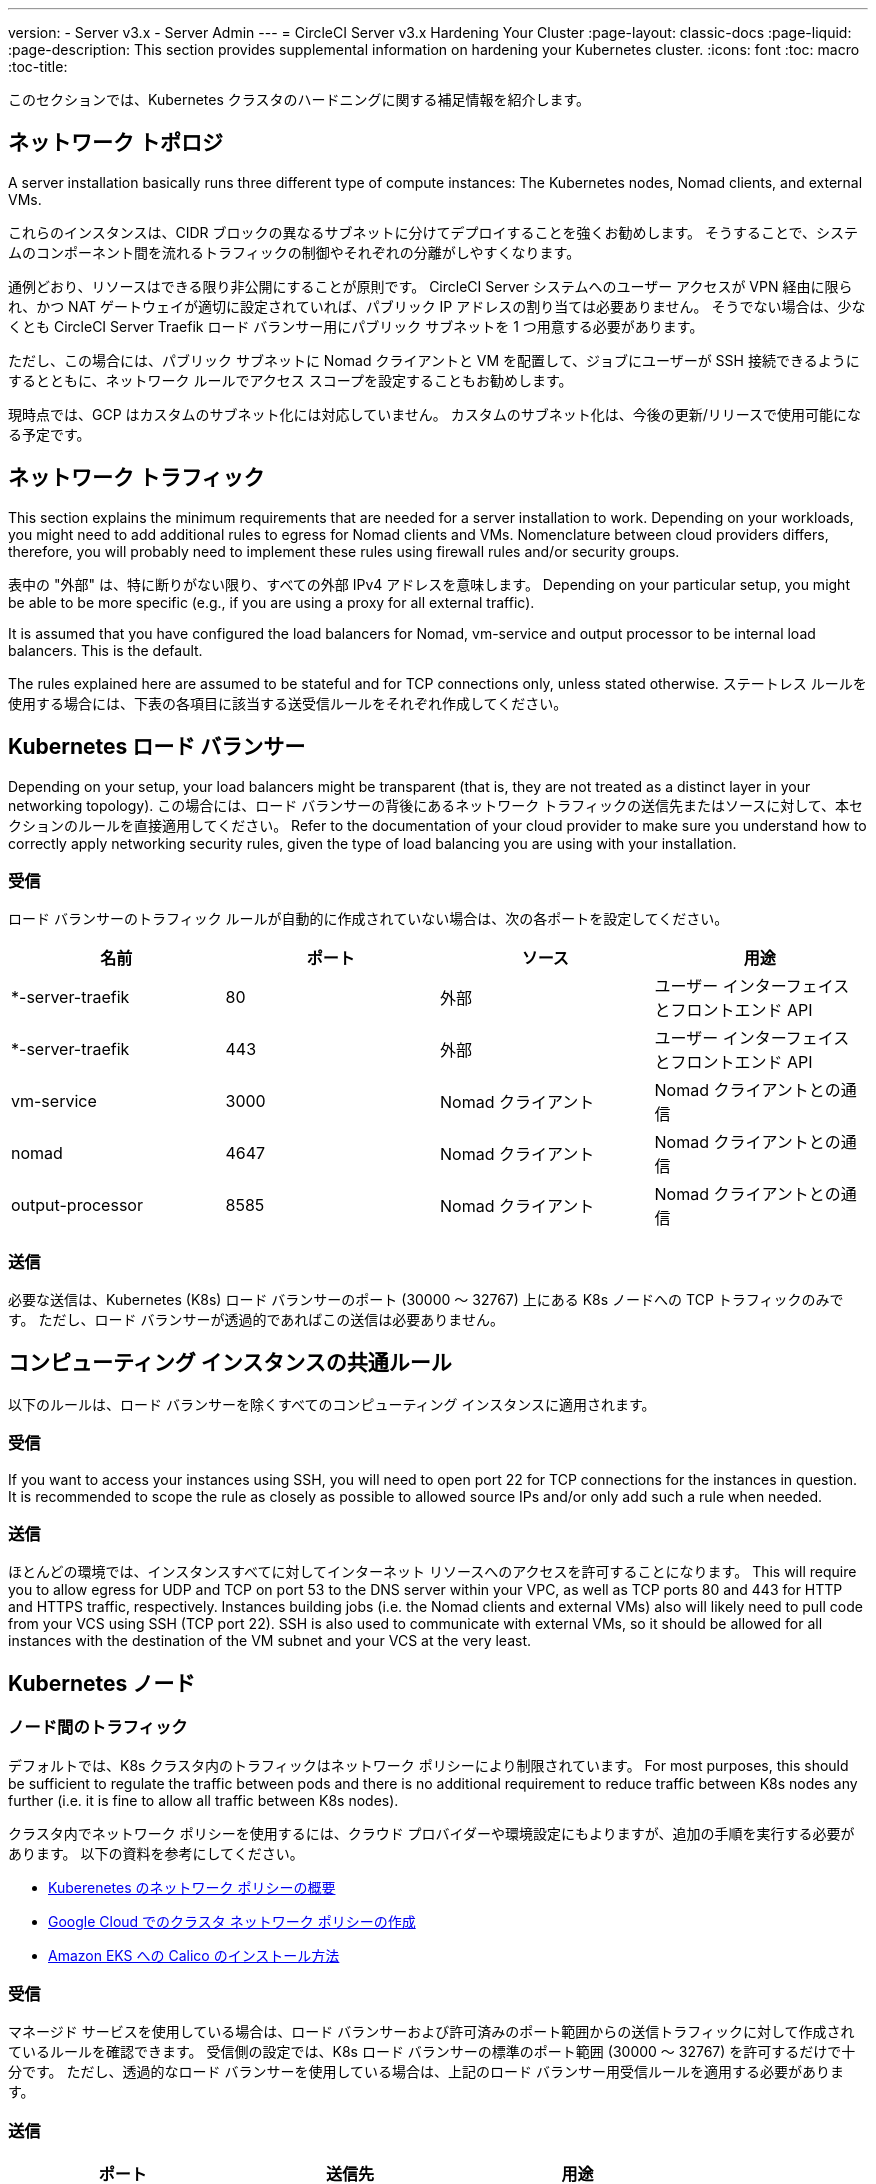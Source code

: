 ---
version:
- Server v3.x
- Server Admin
---
= CircleCI Server v3.x Hardening Your Cluster
:page-layout: classic-docs
:page-liquid:
:page-description: This section provides supplemental information on hardening your Kubernetes cluster.
:icons: font
:toc: macro
:toc-title:

このセクションでは、Kubernetes クラスタのハードニングに関する補足情報を紹介します。

toc::[]

## ネットワーク トポロジ
A server installation basically runs three different type of compute instances: The Kubernetes nodes, Nomad clients, and external VMs.

これらのインスタンスは、CIDR ブロックの異なるサブネットに分けてデプロイすることを強くお勧めします。 そうすることで、システムのコンポーネント間を流れるトラフィックの制御やそれぞれの分離がしやすくなります。

通例どおり、リソースはできる限り非公開にすることが原則です。 CircleCI Server システムへのユーザー アクセスが VPN 経由に限られ、かつ NAT ゲートウェイが適切に設定されていれば、パブリック IP アドレスの割り当ては必要ありません。 そうでない場合は、少なくとも CircleCI Server Traefik ロード バランサー用にパブリック サブネットを 1 つ用意する必要があります。

ただし、この場合には、パブリック サブネットに Nomad クライアントと VM を配置して、ジョブにユーザーが SSH 接続できるようにするとともに、ネットワーク ルールでアクセス スコープを設定することもお勧めします。

現時点では、GCP はカスタムのサブネット化には対応していません。 カスタムのサブネット化は、今後の更新/リリースで使用可能になる予定です。

## ネットワーク トラフィック
This section explains the minimum requirements that are needed for a server installation to work. Depending on your workloads, you might need to add additional rules to egress for Nomad clients and VMs. Nomenclature between cloud providers differs, therefore, you will probably need to implement these rules using firewall rules and/or security groups.

表中の "外部" は、特に断りがない限り、すべての外部 IPv4 アドレスを意味します。 Depending on your particular setup, you might be able to be more specific (e.g., if you are using a proxy for all external traffic).

It is assumed that you have configured the load balancers for Nomad, vm-service and output processor to be internal load balancers. This is the default.

The rules explained here are assumed to be stateful and for TCP connections only, unless stated otherwise. ステートレス ルールを使用する場合には、下表の各項目に該当する送受信ルールをそれぞれ作成してください。

## Kubernetes ロード バランサー
Depending on your setup, your load balancers might be transparent (that is, they are not treated as a distinct layer in your networking topology). この場合には、ロード バランサーの背後にあるネットワーク トラフィックの送信先またはソースに対して、本セクションのルールを直接適用してください。 Refer to the documentation of your cloud provider to make sure you understand how to correctly apply networking security rules, given the type of load balancing you are using with your installation.

### 受信
ロード バランサーのトラフィック ルールが自動的に作成されていない場合は、次の各ポートを設定してください。

[.table.table-striped]
[cols=4*, options="header", stripes=even]
|===
| 名前
| ポート
| ソース
| 用途

| *-server-traefik
| 80
| 外部
| ユーザー インターフェイスとフロントエンド API

| *-server-traefik
| 443
| 外部
| ユーザー インターフェイスとフロントエンド API

| vm-service
| 3000
| Nomad クライアント
| Nomad クライアントとの通信

| nomad
| 4647
| Nomad クライアント
| Nomad クライアントとの通信

| output-processor
| 8585
| Nomad クライアント
| Nomad クライアントとの通信
|===

### 送信
必要な送信は、Kubernetes (K8s) ロード バランサーのポート (30000 ～ 32767) 上にある K8s ノードへの TCP トラフィックのみです。 ただし、ロード バランサーが透過的であればこの送信は必要ありません。

## コンピューティング インスタンスの共通ルール
以下のルールは、ロード バランサーを除くすべてのコンピューティング インスタンスに適用されます。

### 受信
If you want to access your instances using SSH, you will need to open port 22 for TCP connections for the instances in question.
It is recommended to scope the rule as closely as possible to allowed source IPs and/or only add such a rule when needed.

### 送信
ほとんどの環境では、インスタンスすべてに対してインターネット リソースへのアクセスを許可することになります。 This will require you to allow egress for UDP and TCP on port 53 to the DNS server within your VPC, as well as TCP ports 80 and 443 for HTTP and HTTPS traffic, respectively.
Instances building jobs (i.e. the Nomad clients and external VMs) also will likely need to pull code from your VCS using SSH (TCP port 22). SSH is also used to communicate with external VMs, so it should be allowed for all instances with the destination of the VM subnet and your VCS at the very least.

## Kubernetes ノード

### ノード間のトラフィック
デフォルトでは、K8s クラスタ内のトラフィックはネットワーク ポリシーにより制限されています。 For most purposes, this should be sufficient to regulate the traffic between pods and there is no additional requirement to reduce traffic between K8s nodes any further (i.e. it is fine to allow all traffic between K8s nodes).

クラスタ内でネットワーク ポリシーを使用するには、クラウド プロバイダーや環境設定にもよりますが、追加の手順を実行する必要があります。 以下の資料を参考にしてください。

* https://kubernetes.io/docs/concepts/services-networking/network-policies/[Kuberenetes のネットワーク ポリシーの概要]
* https://cloud.google.com/kubernetes-engine/docs/how-to/network-policy[Google Cloud でのクラスタ ネットワーク ポリシーの作成]
* https://docs.aws.amazon.com/eks/latest/userguide/calico.html[Amazon EKS への Calico のインストール方法]

### 受信
マネージド サービスを使用している場合は、ロード バランサーおよび許可済みのポート範囲からの送信トラフィックに対して作成されているルールを確認できます。 受信側の設定では、K8s ロード バランサーの標準のポート範囲 (30000 ～ 32767) を許可するだけで十分です。 ただし、透過的なロード バランサーを使用している場合は、上記のロード バランサー用受信ルールを適用する必要があります。

### 送信

[.table.table-striped]
[cols=3*, options="header", stripes=even]
|===
| ポート
| 送信先
| 用途

| 2376
| VM
| VM との通信

| 4647
| Nomad クライアント
| Nomad クライアントとの通信

| すべてのトラフィック
| その他のノード
| クラスタ内トラフィックの許可
|===

## Nomad クライアント
Nomad clients do not need to communicate with each other. You can block traffic between Nomad client instances completely.

### 受信
[.table.table-striped]
[cols=3*, options="header", stripes=even]
|===
| ポート
| ソース
| 用途

| 4647
| K8s ノード
| Nomad サーバーとの通信

| 64535 ～ 65535
| 外部
| SSH でのジョブ再実行機能
|===

### 送信
[.table.table-striped]
[cols=3*, options="header", stripes=even]
|===
| ポート
| 送信先
| 用途

| 2376
| VM
| VM との通信

| 3000
| VM サービスのロード バランサー
| 内部通信

| 4647
| Nomad のロード バランサー
| 内部通信

| 8585
| 出力プロセッサのロード バランサー
| 内部通信
|===

## 外部 VM
Nomad クライアントと同じく、外部 VM 同士も通信する必要はありません。

### 受信
[.table.table-striped]
[cols=3*, options="header", stripes=even]
|===
| ポート
| ソース
| 用途

| 22
| Kubernetes ノード
| 内部通信

| 22
| Nomad クライアント
| 内部通信

| 2376
| Kubernetes ノード
| 内部通信

| 2376
| Nomad クライアント
| 内部通信

| 54782
| 外部
| SSH でのジョブ再実行機能
|===

### 送信
設定が必要な送信ルールは、VCS へのインターネット アクセスと SSH 接続のみです。

ifndef::pdf[]
## 次に読む
* https://circleci.com/docs/ja/2.0/server-3-install-migration[CircleCI Server 3.x への移行]
* https://circleci.com/docs/ja/2.0/server-3-operator-overview[CircleCI Server 3.x の運用]
endif::[]
